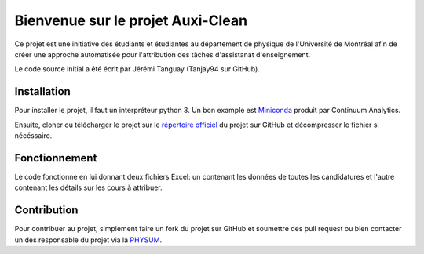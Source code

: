 Bienvenue sur le projet Auxi-Clean
==================================

Ce projet est une initiative des étudiants et étudiantes au département
de physique de l'Université de Montréal afin de créer une approche
automatisée pour l'attribution des tâches d'assistanat d'enseignement.

Le code source initial a été écrit par Jérémi Tanguay (Tanjay94 sur GitHub).


Installation
------------

Pour installer le projet, il faut un interpréteur python 3.
Un bon example est `Miniconda <https://conda.io/miniconda.html>`__
produit par Continuum Analytics.

Ensuite, cloner ou télécharger le projet sur le `répertoire officiel 
<https://github.com/physumasso/auxiclean>`__ du projet sur GitHub
et décompresser le fichier si nécéssaire.


Fonctionnement
--------------

Le code fonctionne en lui donnant deux fichiers Excel: un contenant les
données de toutes les candidatures et l'autre contenant les détails sur les
cours à attribuer.


Contribution
------------

Pour contribuer au projet, simplement faire un fork du projet sur GitHub
et soumettre des pull request ou bien contacter un des responsable
du projet via la `PHYSUM <http://www.aephysum.umontreal.ca/>`__.
